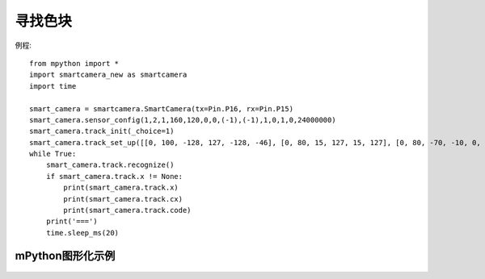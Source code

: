 寻找色块
===================

例程::

    from mpython import *
    import smartcamera_new as smartcamera
    import time

    smart_camera = smartcamera.SmartCamera(tx=Pin.P16, rx=Pin.P15)
    smart_camera.sensor_config(1,2,1,160,120,0,0,(-1),(-1),1,0,1,0,24000000)
    smart_camera.track_init(_choice=1)
    smart_camera.track_set_up([[0, 100, -128, 127, -128, -46], [0, 80, 15, 127, 15, 127], [0, 80, -70, -10, 0, 30], [40, 100, -25, 42, 7, 127]],100)
    while True:
        smart_camera.track.recognize()
        if smart_camera.track.x != None:
            print(smart_camera.track.x)
            print(smart_camera.track.cx)
            print(smart_camera.track.code)
        print('===')
        time.sleep_ms(20)




mPython图形化示例
----------------
.. figure:: /_static/image/example/track/track_color.png
    :align: center
    :width: 1080
